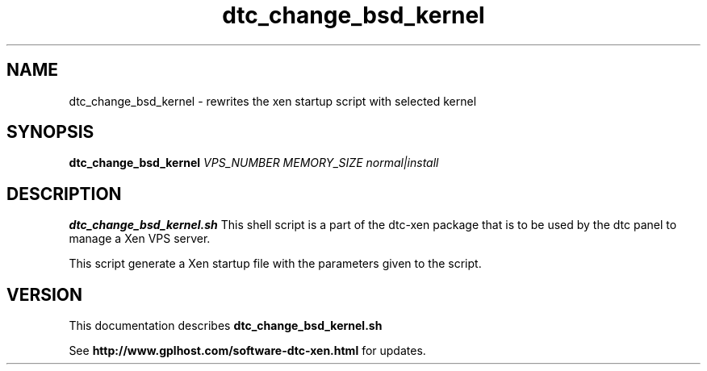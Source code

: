 .TH dtc_change_bsd_kernel 8
.SH NAME
dtc_change_bsd_kernel \- rewrites the xen startup script with selected kernel
.SH SYNOPSIS
.B dtc_change_bsd_kernel
.I VPS_NUMBER
.I MEMORY_SIZE
.I normal|install

.SH DESCRIPTION
.B dtc_change_bsd_kernel.sh
This shell script is a part of the dtc-xen
package that is to be used by the dtc panel
to manage a Xen VPS server.

This script generate a Xen startup file with the parameters
given to the script.

.SH "VERSION"
This documentation describes
.B dtc_change_bsd_kernel.sh

See
.B http://www.gplhost.com/software-dtc-xen.html
for updates.
